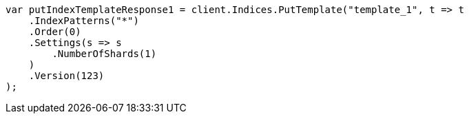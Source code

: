 // indices/templates.asciidoc:231

////
IMPORTANT NOTE
==============
This file is generated from method Line231 in https://github.com/elastic/elasticsearch-net/tree/master/src/Examples/Examples/Indices/TemplatesPage.cs#L164-L191.
If you wish to submit a PR to change this example, please change the source method above
and run dotnet run -- asciidoc in the ExamplesGenerator project directory.
////

[source, csharp]
----
var putIndexTemplateResponse1 = client.Indices.PutTemplate("template_1", t => t
    .IndexPatterns("*")
    .Order(0)
    .Settings(s => s
        .NumberOfShards(1)
    )
    .Version(123)
);
----
